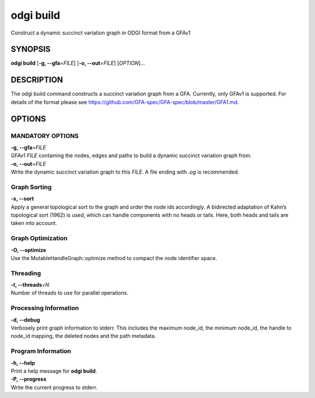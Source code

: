.. _odgi build:

#########
odgi build
#########

Construct a dynamic succinct variation graph in ODGI format from a GFAv1

SYNOPSIS
========

**odgi build** [**-g, --gfa**\ =\ *FILE*] [**-o, --out**\ =\ *FILE*]
[*OPTION*]…

DESCRIPTION
===========

The odgi build command constructs a succinct variation graph from a
GFA. Currently, only GFAv1 is supported. For details of the format please
see https://github.com/GFA-spec/GFA-spec/blob/master/GFA1.md.

OPTIONS
=======

MANDATORY OPTIONS
-----------------

| **-g, --gfa**\ =\ *FILE*
| GFAv1 *FILE* containing the nodes, edges and paths to build a dynamic
  succinct variation graph from.

| **-o, --out**\ =\ *FILE*
| Write the dynamic succinct variation graph to this *FILE*. A file ending
  with *.og* is recommended.

Graph Sorting
-------------

| **-s, --sort**
| Apply a general topological sort to the graph and order the node ids
  accordingly. A bidirected adaptation of Kahn’s topological sort (1962)
  is used, which can handle components with no heads or tails. Here,
  both heads and tails are taken into account.

Graph Optimization
------------------
| **-O, --optimize**
| Use the MutableHandleGraph::optimize method to compact the node
  identifier space.

Threading
---------

| **-t, --threads**\ =\ *N*
| Number of threads to use for parallel operations.

Processing Information
----------------------

| **-d, --debug**
| Verbosely print graph information to stderr. This includes the maximum
  node_id, the minimum node_id, the handle to node_id mapping, the
  deleted nodes and the path metadata.

Program Information
-------------------

| **-h, --help**
| Print a help message for **odgi build**.

| **-P, --progress**
| Write the current progress to stderr.

..
	EXIT STATUS
	===========

	| **0**
	| Success.

	| **1**
	| Failure (syntax or usage error; parameter error; file processing
	  failure; unexpected error).

	BUGS
	====

	Refer to the **odgi** issue tracker at
	https://github.com/pangenome/odgi/issues.
